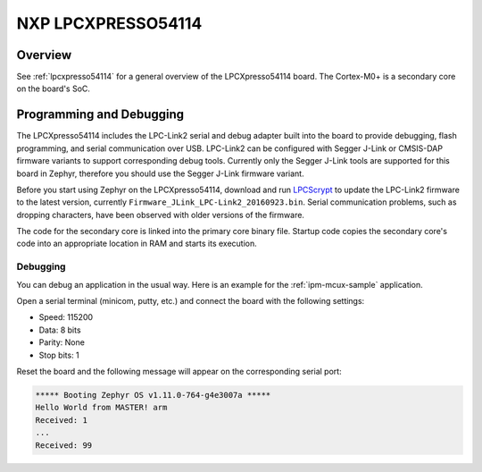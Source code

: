 .. _lpcxpresso54114_m0:

NXP LPCXPRESSO54114
#####################

Overview
********

See :ref:`lpcxpresso54114` for a general overview of the LPCXpresso54114 board.
The Cortex-M0+ is a secondary core on the board's SoC.

Programming and Debugging
*************************

The LPCXpresso54114 includes the LPC-Link2 serial and debug adapter built into
the board to provide debugging, flash programming, and serial communication
over USB. LPC-Link2 can be configured with Segger J-Link or CMSIS-DAP firmware
variants to support corresponding debug tools. Currently only the Segger J-Link
tools are supported for this board in Zephyr, therefore you should use the
Segger J-Link firmware variant.

Before you start using Zephyr on the LPCXpresso54114, download and run
`LPCScrypt`_ to update the LPC-Link2 firmware to the latest version, currently
``Firmware_JLink_LPC-Link2_20160923.bin``. Serial communication problems, such
as dropping characters, have been observed with older versions of the firmware.

The code for the secondary core is linked into the primary core binary file.
Startup code copies the secondary core's code into an appropriate location
in RAM and starts its execution.

Debugging
=========

You can debug an application in the usual way. Here is an example for the
:ref:`ipm-mcux-sample` application.

.. zephyr-app-commands::
   :zephyr-app: samples/subsys/ipc/ipm_mcux
   :board: lpcxpresso54114
   :goals: debug

Open a serial terminal (minicom, putty, etc.) and connect the board with the
following settings:

- Speed: 115200
- Data: 8 bits
- Parity: None
- Stop bits: 1

Reset the board and the following message will appear on the corresponding
serial port:

.. code-block:: console

   ***** Booting Zephyr OS v1.11.0-764-g4e3007a *****
   Hello World from MASTER! arm
   Received: 1
   ...
   Received: 99

.. _LPCScrypt: https://www.nxp.com/support/developer-resources/software-development-tools/lpc-developer-resources-/lpc-microcontroller-utilities/lpcscrypt-v1.8.2:LPCSCRYPT
